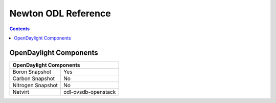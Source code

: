 Newton ODL Reference
====================

.. contents::

OpenDaylight Components
-----------------------

+-------------------------------------------------------+
| OpenDaylight Components                               |
+===============================+=======================+
| Boron Snapshot                |            Yes        |
+-------------------------------+-----------------------+
| Carbon Snapshot               |            No         |
+-------------------------------+-----------------------+
| Nitrogen Snapshot             |            No         |
+-------------------------------+-----------------------+
| Netvirt                       | odl-ovsdb-openstack   |
+-------------------------------+-----------------------+
